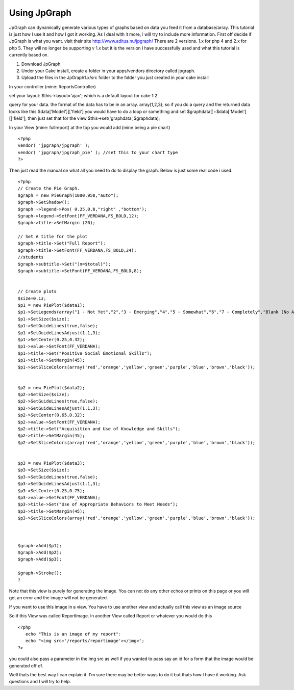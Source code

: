 Using JpGraph
=============

JpGraph can dynamically generate various types of graphs based on data
you feed it from a database/array. This tutorial is just how I use it
and how I got it working. As I deal with it more, I will try to
include more information.
First off decide if JpGraph is what you want. visit their site
`http://www.aditus.nu/jpgraph/`_ There are 2 versions. 1.x for php 4
and 2.x for php 5. They will no longer be supporting v 1.x but it is
the version I have successfully used and what this tutorial is
currently based on.


#. Download JpGraph
#. Under your Cake install, create a folder in your apps/vendors
   directory called jpgraph.
#. Upload the files in the JpGraph1.x/src folder to the folder you
   just created in your cake install

In your controller (mine: ReportsController)

set your layout: $this->layout='ajax';
which is a default layout for cake 1.2

query for your data. the format of the data has to be in an array.
array(1,2,3);
so if you do a query and the returned data looks like this
$data['Model'][['field'] you would have to do a loop or something and
set $graphdata[]=$data['Model'][['field'];
then just set that for the view $this->set('graphdata',$graphdata);

In your View (mine: fullreport)
at the top you would add (mine being a pie chart)

::

    
    <?php
    vendor( 'jpgraph/jpgraph' );
    vendor( 'jpgraph/jpgraph_pie' ); //set this to your chart type
    ?>

Then just read the manual on what all you need to do to display the
graph. Below is just some real code i used.

::

    
    <?php
    // Create the Pie Graph.
    $graph = new PieGraph(1000,950,"auto");
    $graph->SetShadow();
    $graph ->legend->Pos( 0.25,0.8,"right" ,"bottom");
    $graph->legend->SetFont(FF_VERDANA,FS_BOLD,12);
    $graph->title->SetMargin (20); 
    
    // Set A title for the plot
    $graph->title->Set("Full Report");
    $graph->title->SetFont(FF_VERDANA,FS_BOLD,24);
    //students
    $graph->subtitle->Set("(n=$total)");
    $graph->subtitle->SetFont(FF_VERDANA,FS_BOLD,8);
    
    
    // Create plots
    $size=0.13;
    $p1 = new PiePlot($data1);
    $p1->SetLegends(array("1 - Not Yet","2","3 - Emerging","4","5 - Somewhat","6","7 - Completely","Blank (No Answer)"));
    $p1->SetSize($size);
    $p1->SetGuideLines(true,false);
    $p1->SetGuideLinesAdjust(1.1,3);
    $p1->SetCenter(0.25,0.32);
    $p1->value->SetFont(FF_VERDANA);
    $p1->title->Set("Positive Social Emotional Skills");
    $p1->title->SetMargin(45);
    $p1->SetSliceColors(array('red','orange','yellow','green','purple','blue','brown','black')); 
    
    
    $p2 = new PiePlot($data2);
    $p2->SetSize($size);
    $p2->SetGuideLines(true,false);
    $p2->SetGuideLinesAdjust(1.1,3);
    $p2->SetCenter(0.65,0.32);
    $p2->value->SetFont(FF_VERDANA);
    $p2->title->Set("Acquisition and Use of Knowledge and Skills");
    $p2->title->SetMargin(45);
    $p2->SetSliceColors(array('red','orange','yellow','green','purple','blue','brown','black')); 
    
    
    $p3 = new PiePlot($data3);
    $p3->SetSize($size);
    $p3->SetGuideLines(true,false);
    $p3->SetGuideLinesAdjust(1.1,3);
    $p3->SetCenter(0.25,0.75);
    $p3->value->SetFont(FF_VERDANA);
    $p3->title->Set("Use of Appropriate Behaviors to Meet Needs");
    $p3->title->SetMargin(45);
    $p3->SetSliceColors(array('red','orange','yellow','green','purple','blue','brown','black')); 
    
    
    
    $graph->Add($p1);
    $graph->Add($p2);
    $graph->Add($p3);
    
    $graph->Stroke();
    ?

Note that this view is purely for generating the image. You can not do
any other echos or prints on this page or you will get an error and
the image will not be generated.

If you want to use this image in a view. You have to use another view
and actually call this view as an image source

So if this View was called ReportImage.
In another View called Report or whatever you would do this

::

    
    <?php
       echo "This is an image of my report":
       echo "<img src='/reports/reportimage'></img>";
    ?>

you could also pass a parameter in the img src as well if you wanted
to pass say an id for a form that the image would be generated off of.

Well thats the best way I can explain it. I'm sure there may be better
ways to do it but thats how I have it working. Ask questions and I
will try to help.

.. _http://www.aditus.nu/jpgraph/: http://www.aditus.nu/jpgraph/

.. author:: cguyer
.. categories:: articles, tutorials
.. tags:: JpGraph,Tutorials

